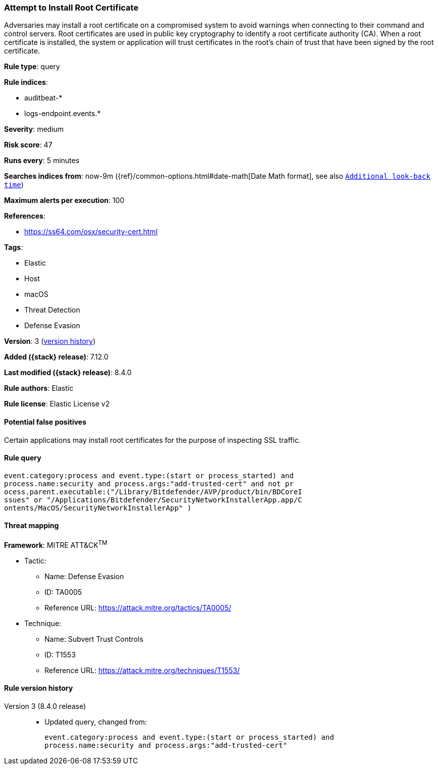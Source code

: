 [[attempt-to-install-root-certificate]]
=== Attempt to Install Root Certificate

Adversaries may install a root certificate on a compromised system to avoid warnings when connecting to their command and control servers. Root certificates are used in public key cryptography to identify a root certificate authority (CA). When a root certificate is installed, the system or application will trust certificates in the root's chain of trust that have been signed by the root certificate.

*Rule type*: query

*Rule indices*:

* auditbeat-*
* logs-endpoint.events.*

*Severity*: medium

*Risk score*: 47

*Runs every*: 5 minutes

*Searches indices from*: now-9m ({ref}/common-options.html#date-math[Date Math format], see also <<rule-schedule, `Additional look-back time`>>)

*Maximum alerts per execution*: 100

*References*:

* https://ss64.com/osx/security-cert.html

*Tags*:

* Elastic
* Host
* macOS
* Threat Detection
* Defense Evasion

*Version*: 3 (<<attempt-to-install-root-certificate-history, version history>>)

*Added ({stack} release)*: 7.12.0

*Last modified ({stack} release)*: 8.4.0

*Rule authors*: Elastic

*Rule license*: Elastic License v2

==== Potential false positives

Certain applications may install root certificates for the purpose of inspecting SSL traffic.

==== Rule query


[source,js]
----------------------------------
event.category:process and event.type:(start or process_started) and
process.name:security and process.args:"add-trusted-cert" and not pr
ocess.parent.executable:("/Library/Bitdefender/AVP/product/bin/BDCoreI
ssues" or "/Applications/Bitdefender/SecurityNetworkInstallerApp.app/C
ontents/MacOS/SecurityNetworkInstallerApp" )
----------------------------------

==== Threat mapping

*Framework*: MITRE ATT&CK^TM^

* Tactic:
** Name: Defense Evasion
** ID: TA0005
** Reference URL: https://attack.mitre.org/tactics/TA0005/
* Technique:
** Name: Subvert Trust Controls
** ID: T1553
** Reference URL: https://attack.mitre.org/techniques/T1553/

[[attempt-to-install-root-certificate-history]]
==== Rule version history

Version 3 (8.4.0 release)::
* Updated query, changed from:
+
[source, js]
----------------------------------
event.category:process and event.type:(start or process_started) and
process.name:security and process.args:"add-trusted-cert"
----------------------------------

